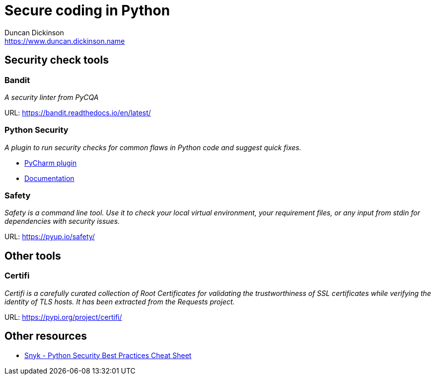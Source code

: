 = Secure coding in Python
Duncan Dickinson <https://www.duncan.dickinson.name>

== Security check tools

=== Bandit

_A security linter from PyCQA_

URL: https://bandit.readthedocs.io/en/latest/

=== Python Security

_A plugin to run security checks for common flaws in Python code and suggest quick fixes._

- https://plugins.jetbrains.com/plugin/13609-python-security[PyCharm plugin]
- https://pycharm-security.readthedocs.io/en/latest/[Documentation]

=== Safety

_Safety is a command line tool. Use it to check your local virtual environment, your requirement files, or any input from stdin for dependencies with security issues._

URL: https://pyup.io/safety/

== Other tools

=== Certifi

_Certifi is a carefully curated collection of Root Certificates for validating the trustworthiness of SSL certificates while verifying the identity of TLS hosts. It has been extracted from the Requests project._

URL: https://pypi.org/project/certifi/

== Other resources

- https://snyk.io/blog/python-security-best-practices-cheat-sheet/[Snyk - Python Security Best Practices Cheat Sheet]
